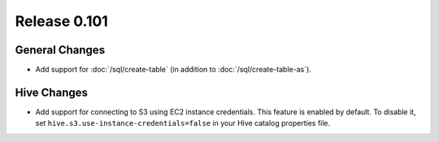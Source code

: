 =============
Release 0.101
=============

General Changes
---------------

* Add support for :doc:`/sql/create-table` (in addition to :doc:`/sql/create-table-as`).

Hive Changes
------------

* Add support for connecting to S3 using EC2 instance credentials.
  This feature is enabled by default. To disable it, set
  ``hive.s3.use-instance-credentials=false`` in your Hive catalog properties file.
